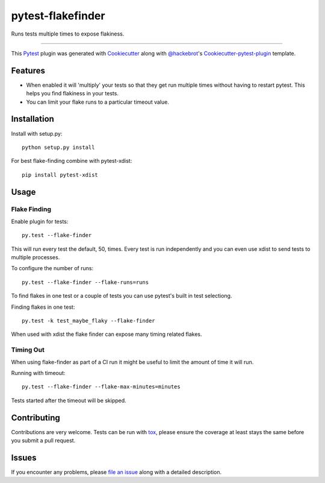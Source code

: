 pytest-flakefinder
===================================

.. image:: https://travis-ci.org/dropbox/pytest-flakefinder.png?branch=master
    :alt: Build Status
    :target: https://travis-ci.org/dropbox/pytest-flakefinder

Runs tests multiple times to expose flakiness.

----

This `Pytest`_ plugin was generated with `Cookiecutter`_ along with `@hackebrot`_'s `Cookiecutter-pytest-plugin`_ template.


Features
--------

* When enabled it will 'multiply' your tests so that they get run multiple times without having to restart pytest.  This helps you find flakiness in your tests.
* You can limit your flake runs to a particular timeout value.


Installation
------------

Install with setup.py::

    python setup.py install

For best flake-finding combine with pytest-xdist::

    pip install pytest-xdist

Usage
-----

Flake Finding
~~~~~~~~~~~~~

Enable plugin for tests::

    py.test --flake-finder

This will run every test the default, 50, times.  Every test is run independently and you can even use xdist to send tests to multiple processes.

To configure the number of runs::

    py.test --flake-finder --flake-runs=runs

To find flakes in one test or a couple of tests you can use pytest's built in test selectiong.

Finding flakes in one test::

    py.test -k test_maybe_flaky --flake-finder

When used with xdist the flake finder can expose many timing related flakes.

Timing Out
~~~~~~~~~~

When using flake-finder as part of a CI run it might be useful to limit the amount of time it will run.

Running with timeout::

    py.test --flake-finder --flake-max-minutes=minutes

Tests started after the timeout will be skipped.

Contributing
------------
Contributions are very welcome. Tests can be run with `tox`_, please ensure
the coverage at least stays the same before you submit a pull request.


Issues
------

If you encounter any problems, please `file an issue`_ along with a detailed description.

.. _`Cookiecutter`: https://github.com/audreyr/cookiecutter
.. _`@hackebrot`: https://github.com/hackebrot
.. _`cookiecutter-pytest-plugin`: https://github.com/pytest-dev/cookiecutter-pytest-plugin
.. _`file an issue`: https://github.com/dropbox/pytest-flakefinder/issues
.. _`pytest`: https://github.com/pytest-dev/pytest
.. _`tox`: https://tox.readthedocs.org/en/latest/
